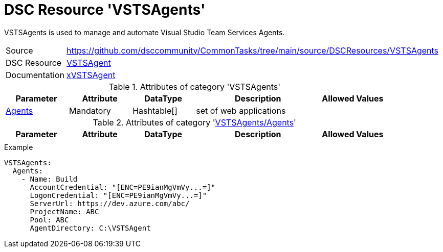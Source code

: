 // CommonTasks YAML Reference: VSTSAgents
// ======================================

:YmlCategory: VSTSAgents

:abstract:    {YmlCategory} is used to manage and automate Visual Studio Team Services Agents.

[#dscyml_vstsagents]
= DSC Resource '{YmlCategory}'

[[dscyml_vstsagents_abstract, {abstract}]]
{abstract}


[cols="1,3a" options="autowidth" caption=]
|===
| Source         | https://github.com/dsccommunity/CommonTasks/tree/main/source/DSCResources/VSTSAgents
| DSC Resource   | https://github.com/microsoft/VSTSAgent.PowerShell[VSTSAgent]
| Documentation  | https://github.com/microsoft/VSTSAgent.PowerShell/tree/develop/VSTSAgent/DSCResources/xVSTSAgent[xVSTSAgent]
                   
|===


.Attributes of category '{YmlCategory}'
[cols="1,1,1,2a,1a" options="header"]
|===
| Parameter
| Attribute
| DataType
| Description
| Allowed Values

| [[dscyml_vstsagents_agents, {YmlCategory}/Agents]]<<dscyml_vstsagents_agents_details, Agents>>
| Mandatory
| Hashtable[]
| set of web applications
|

|===


[[dscyml_vstsagents_agents_details]]
.Attributes of category '<<dscyml_vstsagents_agents>>'
[cols="1,1,1,2a,1a" options="header"]
|===
| Parameter
| Attribute
| DataType
| Description
| Allowed Values

|
|
|
|
|

|===


.Example
[source, yaml]
----
VSTSAgents:
  Agents:
    - Name: Build
      AccountCredential: "[ENC=PE9ianMgVmVy...=]"
      LogonCredential: "[ENC=PE9ianMgVmVy...=]"
      ServerUrl: https://dev.azure.com/abc/
      ProjectName: ABC
      Pool: ABC
      AgentDirectory: C:\VSTSAgent
----